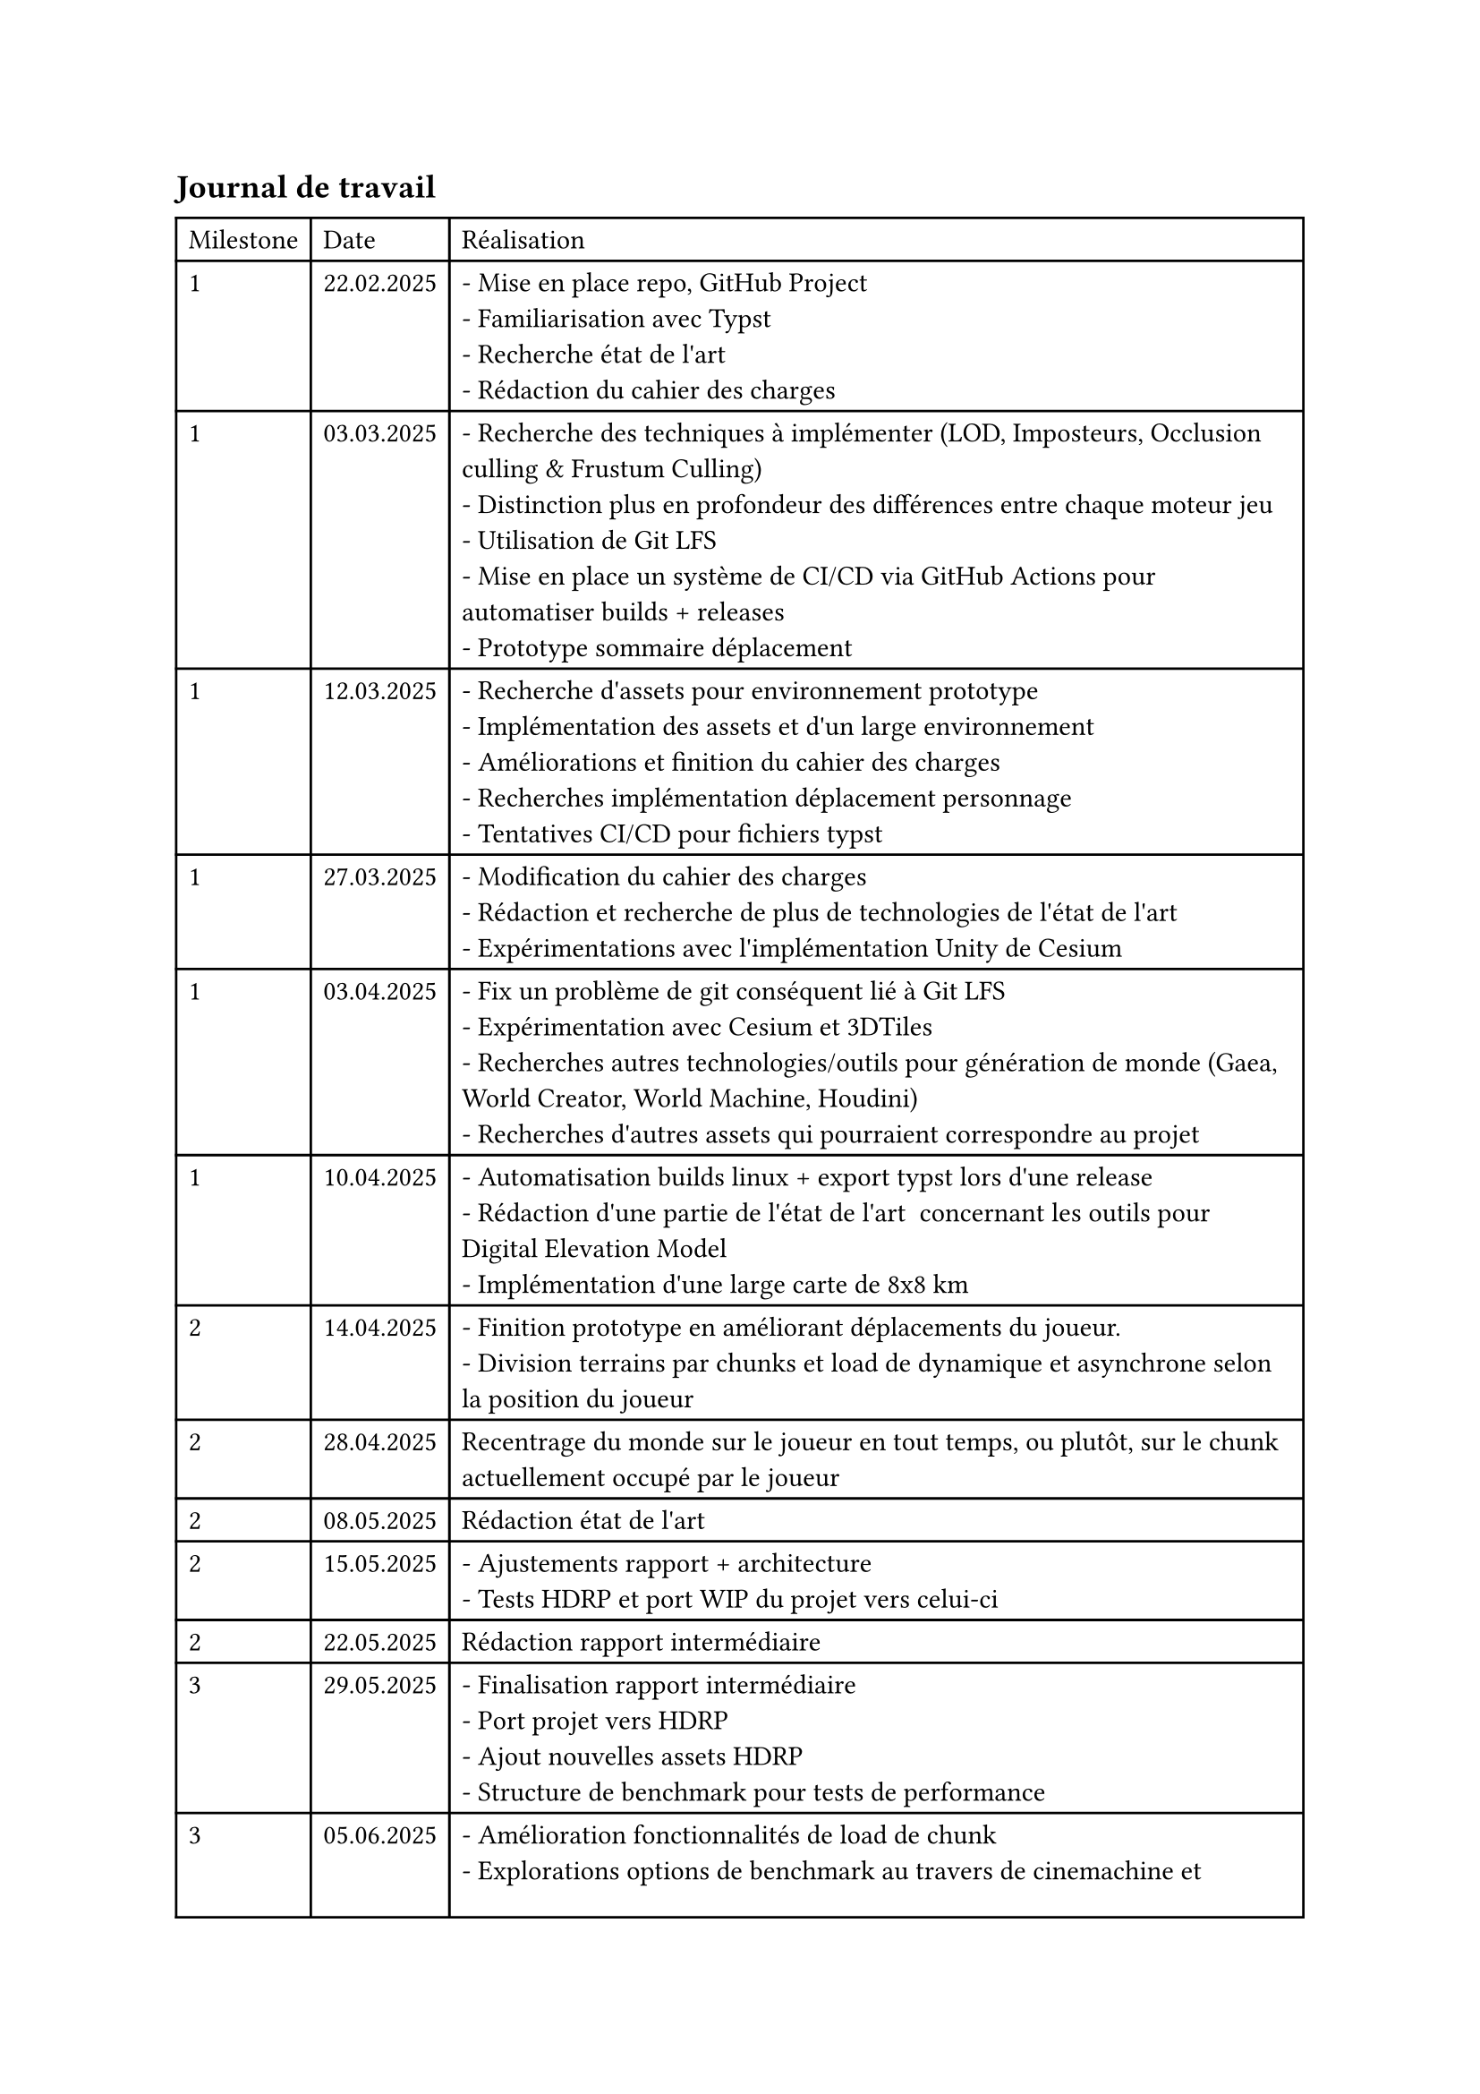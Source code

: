 == Journal de travail

#table(
    columns: (auto, auto, auto),
    align: (left, left, left),
    table.header[Milestone][Date][Réalisation],
    "1", "22.02.2025", "- Mise en place repo, GitHub Project
- Familiarisation avec Typst
- Recherche état de l'art
- Rédaction du cahier des charges", 
    "1", "03.03.2025", "- Recherche des techniques à implémenter (LOD, Imposteurs, Occlusion culling & Frustum Culling)
- Distinction plus en profondeur des différences entre chaque moteur jeu
- Utilisation de Git LFS
- Mise en place un système de CI/CD via GitHub Actions pour automatiser builds + releases
- Prototype sommaire déplacement",
    "1", "12.03.2025", "- Recherche d'assets pour environnement prototype
- Implémentation des assets et d'un large environnement
- Améliorations et finition du cahier des charges
- Recherches implémentation déplacement personnage
- Tentatives CI/CD pour fichiers typst",
    "1", "27.03.2025", "- Modification du cahier des charges
- Rédaction et recherche de plus de technologies de l'état de l'art
- Expérimentations avec l'implémentation Unity de Cesium",
    "1", "03.04.2025", "- Fix un problème de git conséquent lié à Git LFS
- Expérimentation avec Cesium et 3DTiles
- Recherches autres technologies/outils pour génération de monde (Gaea, World Creator, World Machine, Houdini)
- Recherches d'autres assets qui pourraient correspondre au projet",
    "1", "10.04.2025", "- Automatisation builds linux + export typst lors d'une release
- Rédaction d'une partie de l'état de l'art  concernant les outils pour Digital Elevation Model
- Implémentation d'une large carte de 8x8 km",
    "2", "14.04.2025", "- Finition prototype en améliorant déplacements du joueur.
- Division terrains par chunks et load de dynamique et asynchrone selon la position du joueur",
    "2", "28.04.2025", "Recentrage du monde sur le joueur en tout temps, ou plutôt, sur le chunk actuellement occupé par le joueur",
    "2", "08.05.2025", "Rédaction état de l'art",
    "2", "15.05.2025", "- Ajustements rapport + architecture
- Tests HDRP et port WIP du projet vers celui-ci",
    "2", "22.05.2025", "Rédaction rapport intermédiaire",
    "3", "29.05.2025", "- Finalisation rapport intermédiaire
- Port projet vers HDRP
- Ajout nouvelles assets HDRP
- Structure de benchmark pour tests de performance",
    "3", "05.06.2025", "- Amélioration fonctionnalités de load de chunk
- Explorations options de benchmark au travers de cinemachine et timeline
- Implémentation WIP des tests de performance",
    "3", "12.06.2025", "- Implémentation d'une première partie de tests de performance avec des Unity Test Framework
- Ajustements rapport selon feedback rapport intermédiaire
- Rédaction plus détaillée de la partie tests performances + implémentation",
    "4", "20.06.2025", "- Mise en place des différentes issues du Github Project
- Tentative de fix de problèmes Unity HDRP avec Linux
- Fix de bugs relatant au chargement de chunks (problème de concurrence)
- Amélioration du contrôle du joueur
- Mise en place d'une structure de boot/menu/écran de chargement
- Mise en place de plusieurs scènes avec différentes options d'optimisation pour comparer directement
- Utilisation de Graphy pour disposer de données de performance  pour un build
- Rédaction rapport concernant l'implémentation
- Divers ajustement de ressources et de paramètres pour préparer structure de test",
    "4", "27.06.2025", "- Finition de la mise en place des paramètres sélectables dans le menu principal
- Modification de l'algorithme de placement de bâtiments pour créer des `villes`
- Correction d'autres bugs de chargement de chunks
- Finition de l'implémentation des tests automatisés avec une série de tests par série de paramètres définis
- Commencement de l'implémentation des imposteurs
- Test d'usage de RenderTexture pour rendre les imposteurs
- Tentatives d'usage de IMP et URPIMP pour des imposteurs, sans succès
- Rédaction du rapport des derniers points avancés",
    "4", "04.07.2025", "- Finalisation implémentation naïve imposteurs
- Implémentation de amplify impostors
- Support activation/désactivation des imposteurs via le menu
- Tentatives d'implémentation de HDRPGrass et UnityHDRPTerrainDetailGrass
- Implémentation d'ajout de détail d'herbe via Terrain Mesh Detail, assets en provenance de scènes de démos Unity
- Rédaction rapport avec derniers ajouts d'implémentation",
    "4", "13.07.2025", "- Recherche d'autres techniques d'optimisations GPU Unity : DOTS, SRP Batcher
- Implémentation d'un cycle jour nuit pour démontrer possibilités de lumières dynamiques
- Amélioration des tests de performances pour homogénéiser les résultats
- Ajout de tests unitaires avec fonctionnalités nice to have et un optionnel pour comparer impact du SRP Batcher
- Amélioration des performances lors du chargement de chunks via la sérialisations de données par scènes/chunks
- Finition de l'implémentation de deux types d'herbe dans une scène de tests, à l'instar des imposteurs",
    "4", "18.07.2025", "- Fix de HDRP Grass pour son utilisation avec unity 6.0
- Comparaison de différents types d'herbe dans scène dédiée
- Mise en place d'une structure de demo pour comparer éléments d'herbe/imposteurs
- Ajout de petits détails visuels concernant le joueur
- Fix des distances LODs pour éviter les pops up
- Fix de matériaux n'utilisant pas GPU Instancing
- Tests de performance et analyse des résultats dans le rapport
- Rédaction du rapport pour une première tentative de version finale",
    "4", "24.07.2025", "- Relecture et corrections du rapport final
- Création de l'affiche
- Rédaction du résumé publiable"
)
